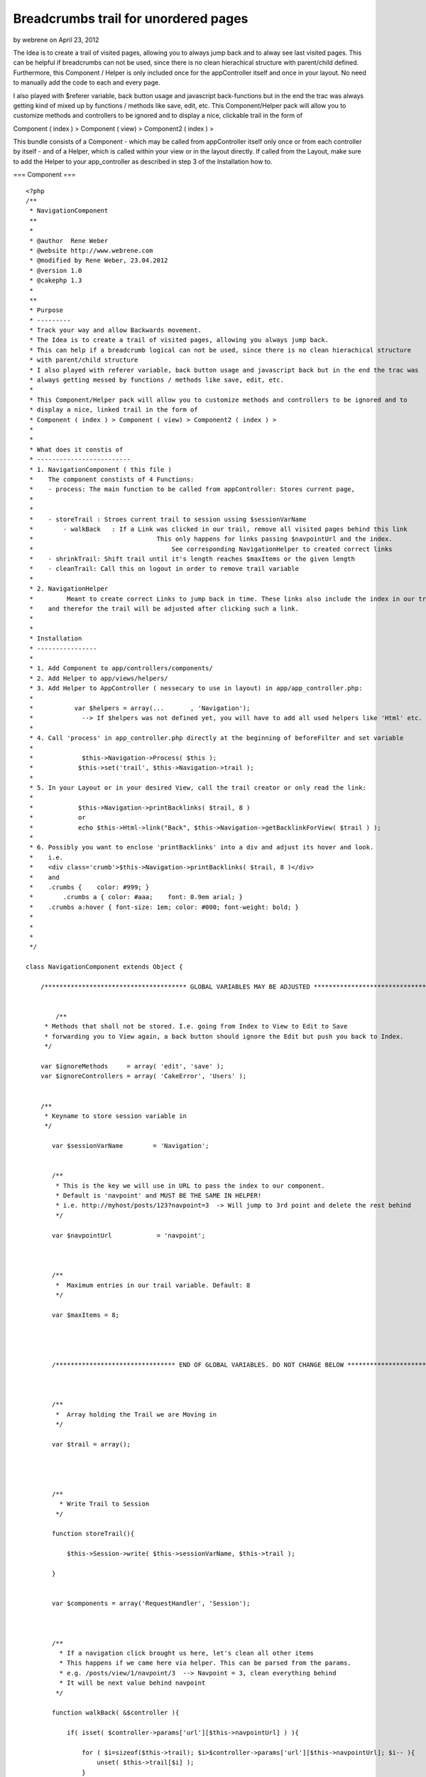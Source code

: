 Breadcrumbs trail for unordered pages
=====================================

by webrene on April 23, 2012

The Idea is to create a trail of visited pages, allowing you to always
jump back and to alway see last visited pages. This can be helpful if
breadcrumbs can not be used, since there is no clean hierachical
structure with parent/child defined. Furthermore, this Component /
Helper is only included once for the appController itself and once in
your layout. No need to manually add the code to each and every page.

I also played with $referer variable, back button usage and javascript
back-functions but in the end the trac was always getting kind of
mixed up by functions / methods like save, edit, etc. This
Component/Helper pack will allow you to customize methods and
controllers to be ignored and to display a nice, clickable trail in
the form of

Component ( index ) > Component ( view) > Component2 ( index ) >

This bundle consists of a Component - which may be called from
appController itself only once or from each controller by itself - and
of a Helper, which is called within your view or in the layout
directly. If called from the Layout, make sure to add the Helper to
your app_controller as described in step 3 of the Installation how to.

=== Component ===

::

    <?php
    /**
     * NavigationComponent
     **
     *
     * @author  Rene Weber
     * @website http://www.webrene.com
     * @modified by Rene Weber, 23.04.2012
     * @version 1.0
     * @cakephp 1.3
     *
     **
     * Purpose
     * ---------
     * Track your way and allow Backwards movement. 
     * The Idea is to create a trail of visited pages, allowing you always jump back.
     * This can help if a breadcrumb logical can not be used, since there is no clean hierachical structure 
     * with parent/child structure
     * I also played with referer variable, back button usage and javascript back but in the end the trac was 
     * always getting messed by functions / methods like save, edit, etc.
     * 
     * This Component/Helper pack will allow you to customize methods and controllers to be ignored and to 
     * display a nice, linked trail in the form of
     * Component ( index ) > Component ( view) > Component2 ( index ) >
     *
     *
     * What does it constis of
     * -------------------------
     * 1. NavigationComponent ( this file ) 
     *    The component constists of 4 Functions:
     *    - process: The main function to be called from appController: Stores current page, 
     *                                                                                                                                    handles clicks on links, 
     *                                                                                                                                    keeps trail short
     *    - storeTrail : Stroes current trail to session ussing $sessionVarName
     *        - walkBack   : If a Link was clicked in our trail, remove all visited pages behind this link
     *                                 This only happens for links passing $navpointUrl and the index.
     *                                     See corresponding NavigationHelper to created correct links 
     *    - shrinkTrail: Shift trail until it's length reaches $maxItems or the given length
     *    - cleanTrail: Call this on logout in order to remove trail variable
     *
     * 2. NavigationHelper
     *         Meant to create correct Links to jump back in time. These links also include the index in our trail
     *    and therefor the trail will be adjusted after clicking such a link.
     *
     *
     * Installation
     * ----------------
     *
     * 1. Add Component to app/controllers/components/
     * 2. Add Helper to app/views/helpers/
     * 3. Add Helper to AppController ( nessecary to use in layout) in app/app_controller.php:
     *
     *           var $helpers = array(...       , 'Navigation');
     *             --> If $helpers was not defined yet, you will have to add all used helpers like 'Html' etc.
     *
     * 4. Call 'process' in app_controller.php directly at the beginning of beforeFilter and set variable
     *
     *             $this->Navigation->Process( $this );
     *            $this->set('trail', $this->Navigation->trail );
     * 
     * 5. In your Layout or in your desired View, call the trail creator or only read the link:
     *
     *            $this->Navigation->printBacklinks( $trail, 8 )
     *            or
     *            echo $this->Html->link("Back", $this->Navigation->getBacklinkForView( $trail ) );
     *
     * 6. Possibly you want to enclose 'printBacklinks' into a div and adjust its hover and look.
     *    i.e.  
     *    <div class='crumb'>$this->Navigation->printBacklinks( $trail, 8 )</div>
     *    and
     *    .crumbs {    color: #999; }
     *        .crumbs a { color: #aaa;    font: 0.9em arial; }
     *    .crumbs a:hover { font-size: 1em; color: #000; font-weight: bold; }
     *
     *
     *
     */
    
    class NavigationComponent extends Object {
    
        /************************************** GLOBAL VARIABLES MAY BE ADJUSTED ***************************************/
                
        
            /**
         * Methods that shall not be stored. I.e. going from Index to View to Edit to Save 
         * forwarding you to View again, a back button should ignore the Edit but push you back to Index.
         */
        
        var $ignoreMethods     = array( 'edit', 'save' );
        var $ignoreControllers = array( 'CakeError', 'Users' );
        
           
        /**
         * Keyname to store session variable in
         */
        
           var $sessionVarName        = 'Navigation';
           
                  
           /**
            * This is the key we will use in URL to pass the index to our component.
            * Default is 'navpoint' and MUST BE THE SAME IN HELPER!
            * i.e. http://myhost/posts/123?navpoint=3  -> Will jump to 3rd point and delete the rest behind
            */
            
           var $navpointUrl            = 'navpoint';
           
           
           
           /**
            *  Maximum entries in our trail variable. Default: 8
            */
           
           var $maxItems = 8;
           
           
           
           
           /******************************** END OF GLOBAL VARIABLES. DO NOT CHANGE BELOW ***********************************/
                   
           
           
           /**
            *  Array holding the Trail we are Moving in
            */
           
           var $trail = array();
               
               
               
           
           /**
             * Write Trail to Session
            */ 
           
           function storeTrail(){               
           
               $this->Session->write( $this->sessionVarName, $this->trail );
                          
           }
       
           
           var $components = array('RequestHandler', 'Session');
           
           
           
           /**
             * If a navigation click brought us here, let's clean all other items
             * This happens if we came here via helper. This can be parsed from the params.
             * e.g. /posts/view/1/navpoint/3  --> Navpoint = 3, clean everything behind
             * It will be next value behind navpoint
            */ 
            
           function walkBack( &$controller ){
           
               if( isset( $controller->params['url'][$this->navpointUrl] ) ){
               
                   for ( $i=sizeof($this->trail); $i>$controller->params['url'][$this->navpointUrl]; $i-- ){
                       unset( $this->trail[$i] );                   
                   }
                   
               }           
           
           }
        
        
        
           function process( &$controller ) {
       
              
               $skipThis = 0;
               
               $controllerName     = $controller->name;
               
               
               /* Restore from Session if exists */           
               if( ( $sessionVar = $this->Session->read( $this->sessionVarName ) ) )               
                   $this->trail = $sessionVar;
                   
                                
               /* Check if one of our crumbs was clicked ( will be passed via URL ) */           
               $this->walkBack( $controller );
                   
               
               /* Check if current Method is included in our Ignore List */    
               
               if( in_array( $controller->params['action'], $this->ignoreMethods ) )
                   $skipThis = 1;
               
               /* Check if current Controller is included in our Ignore List */
               if( in_array( $controller->name, $this->ignoreControllers ) )
                   $skipThis = 1;
                   
                   
                /* Ignore reload of same controller and same action */
                               
               if( sizeof( $this->trail ) > 0 ){
                       
                   $lastElement = $this->trail[sizeof( $this->trail ) -1 ];
                   
                   if ( !empty( $lastElement['url'] ) && 
                           $lastElement['url'] == $controller->params['url']['url'] ) {
                           
                               $skipThis = 1;
                   }                  
               }
               
               
               /* Add current Page to trail */
               if( $skipThis != 1 )
                    $this->trail[] = array(  'url'                 =>    $controller->params['url']['url'],
                                                                        'action'         => $controller->params['action'],
                                                                        'controller' => $controllerName,
                                                                );
                                                                    
               
               /* Shorten Trail to maximum lenght */
               $this->shrinkTrail();
                           
               /* Store trail to session */    
               $this->storeTrail();
               
           }
           
    
            function shrinkTrail( $length=-1 ){
            
              if( $length == -1 ){
                  $length = $this->maxItems;
              }
              
              while( sizeof( $this->trail ) > $length ){
                  array_shift( $this->trail);
              }             
              
          }
          
          
          
           function cleanTrail() {
           
                  $this->trail = array();
                   $this->Session->delete( $this->sessionVarName );
           
           }
           
    
           
    }



=== Helper ===

::

    <?php
    /**
     * NavigationHelper
     **
     *
     * @author  Rene Weber
     * @website http://www.webrene.com
     * @modified by Rene Weber, 23.04.2012
     * @version 1.0
     * @cakephp 1.3
     *
     **
     *
     * Purpose
     * ---------
     * Create Links for jumping back in trail and add Information for NavigationComponent to adjust its trail
     *
     *
     * Which files are needed? 
     * -------------------------
     * 1. NavigationHelper ( This file )
     *         Meant to create correct Links to jump back in time. These links also include the index in our trail
     *    and therefor the trail will be adjusted after clicking such a link.
     *    - printBackLinks:            Need trail variable and length
     *                                                    Will print length amount of the last visited pages with links in one row seperated
     *                                                    by $this->seperator ( see global variables )
     *        - getBacklinkForView:    Yes, this is a long function name. It will return only an URL to be used.
     *
     * 2. NavigationComponent 
     *    The component constists of 4 Functions:
     *    - process: The main function to be called from appController: Stores current page, 
     *                                                                                                                                    handles clicks on links, 
     *                                                                                                                                    keeps trail short
     *    - storeTrail : Stroes current trail to session ussing $sessionVarName
     *        - walkBack   : If a Link was clicked in our trail, remove all visited pages behind this link
     *                                 This only happens for links passing $navpointUrl and the index.
     *                                     See corresponding NavigationHelper to created correct links 
     *    - shrinkTrail: Shift trail until it's length reaches $maxItems or the given length
     *
     *
     *
     *
     * Installation
     * ----------------
     *
     * See Component!
     *
     **
     * @author  Rene Weber
     * @website http://www.webrene.com
     * @modified by Rene Weber, 23.04.2012
     * @version 1.0
     * @cakephp 1.3
     *
     */
     
     
    class NavigationHelper extends AppHelper {
    
        
        
        /************************************** GLOBAL VARIABLES MAY BE ADJUSTED ***************************************/
        
        
        /**
         * This array allows you to define aliases for printBackLinks function. Simple example: 
         * Without aliases:  Posts ( indexEditor ) > Messages( indexNoNews ) > ...
         * With aliases:         Posts ( Mine )              > Messages( Read )              >...
         */ 
        
        var $actionAliases        = array(    'indexSelection'     => 'Type Selection',
                                                                        'indexGrouped'       => 'Grouped',
                                                                        'indexEditor'             => 'My Edits',
                                                                        'index'                        => '',
                                                                        'indexNoNews'            => 'No News',
                                                                        'indexOldVersion' => 'Old Version',
                                                                    );
        
        /**
         * Seperator for function printBackLinks
         */
        
        var $seperator = "   >   ";
        
        
      /**
         * This is the key we will use in URL to pass the index to our component.
         * Default is 'navpoint' and MUST BE THE SAME IN HELPER!
         * i.e. http://myhost/posts/123?navpoint=3  -> Will jump to 3rd point and delete the rest behind
         */
         
        var $navpointUrl                = 'navpoint';
        
        
        /******************************** END OF GLOBAL VARIABLES. DO NOT CHANGE BELOW ***********************************/
        
        
        var $helpers                         = array( 'Html' );
        var $controllerAliases     = array();
        
        
        function printBackLinks( $trail, $count = 1 ) {
            
            
            for ( $i=$count; $i>0; $i-- ){
            
                if( sizeof( $trail ) < $i )
                    continue;
                    
                    $lastElement = $trail[sizeof( $trail ) - $i ];
                    
                    $displayController     = $lastElement['controller'];
                    $displayAction             = $lastElement['action'];
                    
                    if( isset( $this->actionAliases[ $lastElement['action'] ] ) )
                        $displayAction         = $this->actionAliases[ $lastElement['action']];
                    
                    if( isset( $this->controllerAliases[ $lastElement['controller'] ] ) )
                        $displayController = $this->controllerAliases[ $lastElement['controller'] ];
                
                    if( !empty( $displayAction ) )
                        $displayAction = '( '.$displayAction.' )';
                        
                    $url = '/'.$lastElement['url'].'?'.$this->navpointUrl.'='.(sizeof( $trail ) - $i);
                    echo $this->Html->Link( $displayController.$displayAction, $url );
                    echo $this->seperator;
                }
                
            }
            
            
            
            function getBacklinkForView( $trail ) {
                
                $url = '';
                
                if( isset( $trail[sizeof( $trail ) - 2 ] ) ){
                    $lastElement = $trail[sizeof( $trail ) - 2 ];
                            
                    $url = '/'.$lastElement['url'].'?'.$this->navpointUrl.'='.(sizeof( $trail ) - 2);
                }
                
                return $url;
                
                    
            }
                
        
        
        
        
        
    }
    
    ?>




.. meta::
    :title: Breadcrumbs trail for unordered pages
    :description: CakePHP Article related to navigation,Breadcrumbs,unordered,backbutton,Articles
    :keywords: navigation,Breadcrumbs,unordered,backbutton,Articles
    :copyright: Copyright 2012 webrene
    :category: articles

